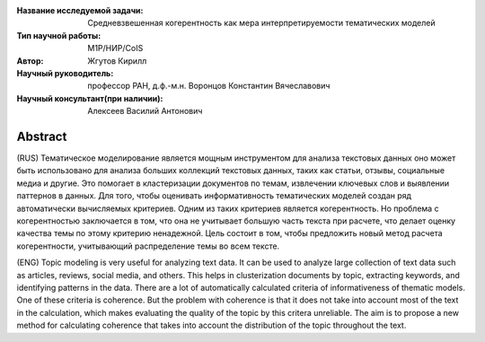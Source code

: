 |test| |codecov| |docs|

.. |test| image:: https://github.com/intsystems/ProjectTemplate/workflows/test/badge.svg
    :target: https://github.com/intsystems/ProjectTemplate/tree/master
    :alt: Test status
    
.. |codecov| image:: https://img.shields.io/codecov/c/github/intsystems/ProjectTemplate/master
    :target: https://app.codecov.io/gh/intsystems/ProjectTemplate
    :alt: Test coverage
    
.. |docs| image:: https://github.com/intsystems/ProjectTemplate/workflows/docs/badge.svg
    :target: https://intsystems.github.io/ProjectTemplate/
    :alt: Docs status


.. class:: center

    :Название исследуемой задачи: Средневзвешенная когерентность как мера интерпретируемости тематических моделей
    :Тип научной работы: M1P/НИР/CoIS
    :Автор: Жгутов Кирилл
    :Научный руководитель: профессор РАН, д.ф.-м.н. Воронцов Константин Вячеславович
    :Научный консультант(при наличии): Алексеев Василий Антонович

Abstract
========

(RUS) Тематическое моделирование является мощным инструментом для анализа текстовых данных оно может быть использовано для анализа больших коллекций текстовых данных, таких как статьи, отзывы, социальные медиа и другие. Это помогает в кластеризации документов по темам, извлечении ключевых слов и выявлении паттернов в данных. Для того, чтобы оценивать информативность тематических моделей создан ряд автоматически вычисляемых критериев. Одним из таких критериев является когерентность. Но проблема с когерентностью заключается в том, что она не учитывает большую часть текста при расчете, что делает оценку качества темы по этому критерию ненадежной. Цель состоит в том, чтобы предложить новый метод расчета когерентности, учитывающий распределение темы во всем тексте.

(ENG) Topic modeling is very useful for analyzing text data. It can be used to analyze large collection of text data such as articles, reviews, social media, and others. This helps in clusterization documents by topic, extracting keywords, and identifying patterns in the data. There are a lot of  automatically calculated criteria of informativeness of thematic models. One of these criteria is coherence. But the problem with coherence is that it does not take into account most of the text in the calculation, which makes evaluating the quality of the topic by this critera unreliable. The aim is to propose a new method for calculating coherence that takes into account the distribution of the topic throughout the text.
